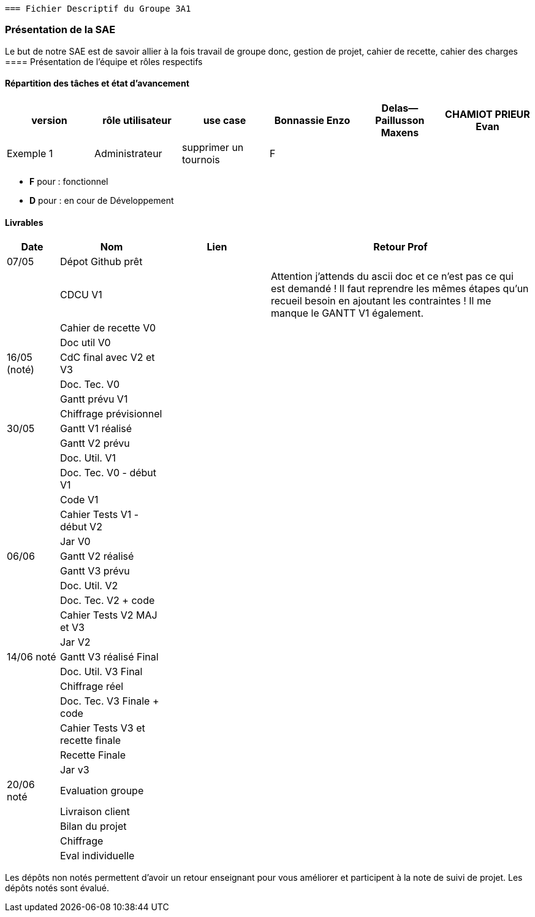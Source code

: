  === Fichier Descriptif du Groupe 3A1

=== Présentation de la SAE

Le but de notre SAE est de savoir allier à la fois travail de groupe donc, gestion de projet, cahier de recette, cahier des charges 
==== Présentation de l'équipe et rôles respectifs


==== Répartition des tâches et état d'avancement 
[options="header,footer"]
|=======================
|version|rôle utilisateur     |use case           |  Bonnassie Enzo | Delas--Paillusson Maxens  |  CHAMIOT PRIEUR Evan  
|Exemple 1    |  Administrateur | supprimer un tournois | F |   |  |  ||

|=======================


*	*F* pour : fonctionnel 
*	*D* pour : en cour de Développement

==== Livrables

[cols="1,2,2,5",options=header]
|===
| Date    | Nom         |  Lien                             | Retour Prof
| 07/05   | Dépot Github prêt    |                                   |           
|         | CDCU V1|                                  |Attention j’attends du ascii doc et ce n’est pas ce qui est demandé ! Il faut reprendre les mêmes étapes qu’un recueil besoin en ajoutant les contraintes ! Il me manque le GANTT V1 également.
|         | Cahier de recette V0|                   |
|         | Doc util V0|                             |
| 16/05 (noté)  | CdC final avec V2 et V3|                                     |  
|         | Doc. Tec. V0 |        |    
|         | Gantt prévu V1    |        |
|         | Chiffrage prévisionnel |                      | 
| 30/05   | Gantt V1  réalisé    |       | 
|         | Gantt V2 prévu|      |     
|         | Doc. Util. V1 |         |         
|         | Doc. Tec. V0 - début V1 |                |     
|         | Code V1    |                     | 
|         |  Cahier Tests V1 - début V2|                      | 
|         | Jar V0 |    | 
| 06/06   | Gantt V2  réalisé    |       | 
|         | Gantt V3 prévu |    |  
|         | Doc. Util. V2 |         |         
|         | Doc. Tec. V2 + code|                |     
|         | Cahier Tests V2 MAJ et V3    |                     | 
|         | Jar V2 |                      | 
| 14/06 noté   | Gantt V3 réalisé Final     |       | 
|         | Doc. Util. V3 Final |         |     
|         | Chiffrage réel |   | 
|         | Doc. Tec. V3 Finale + code |                |     
|         | Cahier Tests V3 et recette finale    |                     | 
|         | Recette Finale |                      | 
|         | Jar v3 |    | 
| 20/06 noté |  Evaluation groupe   |      |
|  |  Livraison client   |      |
|  |  Bilan du projet   |      |
|  |  Chiffrage  |      |
|  |  Eval individuelle   |      |
|===
Les dépôts non notés permettent d'avoir un retour enseignant pour vous améliorer et participent à la note de suivi de projet. Les dépôts notés sont évalué. 
